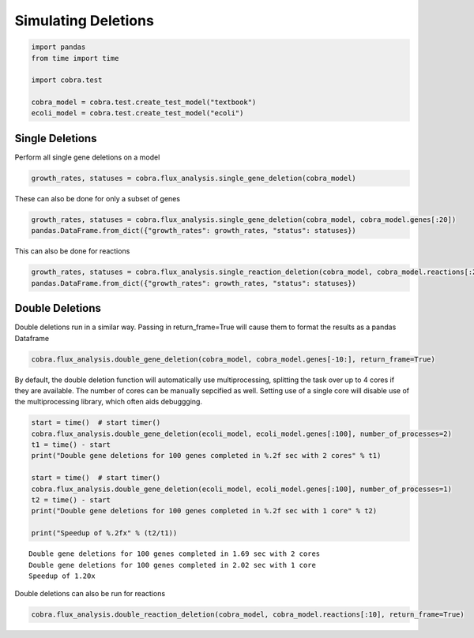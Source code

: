 
Simulating Deletions
====================

.. code:: python

    import pandas
    from time import time
    
    import cobra.test
    
    cobra_model = cobra.test.create_test_model("textbook")
    ecoli_model = cobra.test.create_test_model("ecoli")

Single Deletions
----------------

Perform all single gene deletions on a model

.. code:: python

    growth_rates, statuses = cobra.flux_analysis.single_gene_deletion(cobra_model)

These can also be done for only a subset of genes

.. code:: python

    growth_rates, statuses = cobra.flux_analysis.single_gene_deletion(cobra_model, cobra_model.genes[:20])
    pandas.DataFrame.from_dict({"growth_rates": growth_rates, "status": statuses})




.. raw:: html

    <div>
    <table border="1" class="dataframe">
      <thead>
        <tr style="text-align: right;">
          <th></th>
          <th>growth_rates</th>
          <th>status</th>
        </tr>
      </thead>
      <tbody>
        <tr>
          <th>b0116</th>
          <td>0.782351</td>
          <td>optimal</td>
        </tr>
        <tr>
          <th>b0118</th>
          <td>0.873922</td>
          <td>optimal</td>
        </tr>
        <tr>
          <th>b0351</th>
          <td>0.873922</td>
          <td>optimal</td>
        </tr>
        <tr>
          <th>b0356</th>
          <td>0.873922</td>
          <td>optimal</td>
        </tr>
        <tr>
          <th>b0474</th>
          <td>0.873922</td>
          <td>optimal</td>
        </tr>
        <tr>
          <th>b0726</th>
          <td>0.858307</td>
          <td>optimal</td>
        </tr>
        <tr>
          <th>b0727</th>
          <td>0.858307</td>
          <td>optimal</td>
        </tr>
        <tr>
          <th>b1241</th>
          <td>0.873922</td>
          <td>optimal</td>
        </tr>
        <tr>
          <th>b1276</th>
          <td>0.873922</td>
          <td>optimal</td>
        </tr>
        <tr>
          <th>b1478</th>
          <td>0.873922</td>
          <td>optimal</td>
        </tr>
        <tr>
          <th>b1849</th>
          <td>0.873922</td>
          <td>optimal</td>
        </tr>
        <tr>
          <th>b2296</th>
          <td>0.873922</td>
          <td>optimal</td>
        </tr>
        <tr>
          <th>b2587</th>
          <td>0.873922</td>
          <td>optimal</td>
        </tr>
        <tr>
          <th>b3115</th>
          <td>0.873922</td>
          <td>optimal</td>
        </tr>
        <tr>
          <th>b3734</th>
          <td>0.374230</td>
          <td>optimal</td>
        </tr>
        <tr>
          <th>b3735</th>
          <td>0.374230</td>
          <td>optimal</td>
        </tr>
        <tr>
          <th>b3736</th>
          <td>0.374230</td>
          <td>optimal</td>
        </tr>
        <tr>
          <th>b3737</th>
          <td>0.374230</td>
          <td>optimal</td>
        </tr>
        <tr>
          <th>b3738</th>
          <td>0.374230</td>
          <td>optimal</td>
        </tr>
        <tr>
          <th>s0001</th>
          <td>0.211141</td>
          <td>optimal</td>
        </tr>
      </tbody>
    </table>
    </div>



This can also be done for reactions

.. code:: python

    growth_rates, statuses = cobra.flux_analysis.single_reaction_deletion(cobra_model, cobra_model.reactions[:20])
    pandas.DataFrame.from_dict({"growth_rates": growth_rates, "status": statuses})




.. raw:: html

    <div>
    <table border="1" class="dataframe">
      <thead>
        <tr style="text-align: right;">
          <th></th>
          <th>growth_rates</th>
          <th>status</th>
        </tr>
      </thead>
      <tbody>
        <tr>
          <th>ACALD</th>
          <td>8.739215e-01</td>
          <td>optimal</td>
        </tr>
        <tr>
          <th>ACALDt</th>
          <td>8.739215e-01</td>
          <td>optimal</td>
        </tr>
        <tr>
          <th>ACKr</th>
          <td>8.739215e-01</td>
          <td>optimal</td>
        </tr>
        <tr>
          <th>ACONTa</th>
          <td>-3.963237e-27</td>
          <td>optimal</td>
        </tr>
        <tr>
          <th>ACONTb</th>
          <td>6.162976e-33</td>
          <td>optimal</td>
        </tr>
        <tr>
          <th>ACt2r</th>
          <td>8.739215e-01</td>
          <td>optimal</td>
        </tr>
        <tr>
          <th>ADK1</th>
          <td>8.739215e-01</td>
          <td>optimal</td>
        </tr>
        <tr>
          <th>AKGDH</th>
          <td>8.583074e-01</td>
          <td>optimal</td>
        </tr>
        <tr>
          <th>AKGt2r</th>
          <td>8.739215e-01</td>
          <td>optimal</td>
        </tr>
        <tr>
          <th>ALCD2x</th>
          <td>8.739215e-01</td>
          <td>optimal</td>
        </tr>
        <tr>
          <th>ATPM</th>
          <td>9.166475e-01</td>
          <td>optimal</td>
        </tr>
        <tr>
          <th>ATPS4r</th>
          <td>3.742299e-01</td>
          <td>optimal</td>
        </tr>
        <tr>
          <th>Biomass_Ecoli_core</th>
          <td>0.000000e+00</td>
          <td>optimal</td>
        </tr>
        <tr>
          <th>CO2t</th>
          <td>4.616696e-01</td>
          <td>optimal</td>
        </tr>
        <tr>
          <th>CS</th>
          <td>-5.916457e-30</td>
          <td>optimal</td>
        </tr>
        <tr>
          <th>CYTBD</th>
          <td>2.116629e-01</td>
          <td>optimal</td>
        </tr>
        <tr>
          <th>D_LACt2</th>
          <td>8.739215e-01</td>
          <td>optimal</td>
        </tr>
        <tr>
          <th>ENO</th>
          <td>-3.266892e-18</td>
          <td>optimal</td>
        </tr>
        <tr>
          <th>ETOHt2r</th>
          <td>8.739215e-01</td>
          <td>optimal</td>
        </tr>
        <tr>
          <th>EX_ac_e</th>
          <td>8.739215e-01</td>
          <td>optimal</td>
        </tr>
      </tbody>
    </table>
    </div>



Double Deletions
----------------

Double deletions run in a similar way. Passing in return\_frame=True
will cause them to format the results as a pandas Dataframe

.. code:: python

    cobra.flux_analysis.double_gene_deletion(cobra_model, cobra_model.genes[-10:], return_frame=True)




.. raw:: html

    <div>
    <table border="1" class="dataframe">
      <thead>
        <tr style="text-align: right;">
          <th></th>
          <th>b0724</th>
          <th>b0723</th>
          <th>b0721</th>
          <th>b0729</th>
          <th>b0728</th>
          <th>b2464</th>
          <th>b0008</th>
          <th>b2935</th>
          <th>b2465</th>
          <th>b3919</th>
        </tr>
      </thead>
      <tbody>
        <tr>
          <th>b0724</th>
          <td>0.814298</td>
          <td>0.814298</td>
          <td>0.814298</td>
          <td>0.814298</td>
          <td>0.814298</td>
          <td>0.814298</td>
          <td>0.814298</td>
          <td>0.814298</td>
          <td>0.814298</td>
          <td>0.704037</td>
        </tr>
        <tr>
          <th>b0723</th>
          <td>0.814298</td>
          <td>0.814298</td>
          <td>0.814298</td>
          <td>0.814298</td>
          <td>0.814298</td>
          <td>0.814298</td>
          <td>0.814298</td>
          <td>0.814298</td>
          <td>0.814298</td>
          <td>0.704037</td>
        </tr>
        <tr>
          <th>b0721</th>
          <td>0.814298</td>
          <td>0.814298</td>
          <td>0.814298</td>
          <td>0.814298</td>
          <td>0.814298</td>
          <td>0.814298</td>
          <td>0.814298</td>
          <td>0.814298</td>
          <td>0.814298</td>
          <td>0.704037</td>
        </tr>
        <tr>
          <th>b0729</th>
          <td>0.814298</td>
          <td>0.814298</td>
          <td>0.814298</td>
          <td>0.858307</td>
          <td>0.858307</td>
          <td>0.858307</td>
          <td>0.858307</td>
          <td>0.858307</td>
          <td>0.858307</td>
          <td>0.704037</td>
        </tr>
        <tr>
          <th>b0728</th>
          <td>0.814298</td>
          <td>0.814298</td>
          <td>0.814298</td>
          <td>0.858307</td>
          <td>0.858307</td>
          <td>0.858307</td>
          <td>0.858307</td>
          <td>0.858307</td>
          <td>0.858307</td>
          <td>0.704037</td>
        </tr>
        <tr>
          <th>b2464</th>
          <td>0.814298</td>
          <td>0.814298</td>
          <td>0.814298</td>
          <td>0.858307</td>
          <td>0.858307</td>
          <td>0.873922</td>
          <td>0.864759</td>
          <td>0.873922</td>
          <td>0.873922</td>
          <td>0.704037</td>
        </tr>
        <tr>
          <th>b0008</th>
          <td>0.814298</td>
          <td>0.814298</td>
          <td>0.814298</td>
          <td>0.858307</td>
          <td>0.858307</td>
          <td>0.864759</td>
          <td>0.873922</td>
          <td>0.873922</td>
          <td>0.873922</td>
          <td>0.704037</td>
        </tr>
        <tr>
          <th>b2935</th>
          <td>0.814298</td>
          <td>0.814298</td>
          <td>0.814298</td>
          <td>0.858307</td>
          <td>0.858307</td>
          <td>0.873922</td>
          <td>0.873922</td>
          <td>0.873922</td>
          <td>0.000000</td>
          <td>0.704037</td>
        </tr>
        <tr>
          <th>b2465</th>
          <td>0.814298</td>
          <td>0.814298</td>
          <td>0.814298</td>
          <td>0.858307</td>
          <td>0.858307</td>
          <td>0.873922</td>
          <td>0.873922</td>
          <td>0.000000</td>
          <td>0.873922</td>
          <td>0.704037</td>
        </tr>
        <tr>
          <th>b3919</th>
          <td>0.704037</td>
          <td>0.704037</td>
          <td>0.704037</td>
          <td>0.704037</td>
          <td>0.704037</td>
          <td>0.704037</td>
          <td>0.704037</td>
          <td>0.704037</td>
          <td>0.704037</td>
          <td>0.704037</td>
        </tr>
      </tbody>
    </table>
    </div>



By default, the double deletion function will automatically use
multiprocessing, splitting the task over up to 4 cores if they are
available. The number of cores can be manually sepcified as well.
Setting use of a single core will disable use of the multiprocessing
library, which often aids debuggging.

.. code:: python

    start = time()  # start timer()
    cobra.flux_analysis.double_gene_deletion(ecoli_model, ecoli_model.genes[:100], number_of_processes=2)
    t1 = time() - start
    print("Double gene deletions for 100 genes completed in %.2f sec with 2 cores" % t1)
    
    start = time()  # start timer()
    cobra.flux_analysis.double_gene_deletion(ecoli_model, ecoli_model.genes[:100], number_of_processes=1)
    t2 = time() - start
    print("Double gene deletions for 100 genes completed in %.2f sec with 1 core" % t2)
    
    print("Speedup of %.2fx" % (t2/t1))


.. parsed-literal::

    Double gene deletions for 100 genes completed in 1.69 sec with 2 cores
    Double gene deletions for 100 genes completed in 2.02 sec with 1 core
    Speedup of 1.20x


Double deletions can also be run for reactions

.. code:: python

    cobra.flux_analysis.double_reaction_deletion(cobra_model, cobra_model.reactions[:10], return_frame=True)




.. raw:: html

    <div>
    <table border="1" class="dataframe">
      <thead>
        <tr style="text-align: right;">
          <th></th>
          <th>ACALD</th>
          <th>ACALDt</th>
          <th>ACKr</th>
          <th>ACONTa</th>
          <th>ACONTb</th>
          <th>ACt2r</th>
          <th>ADK1</th>
          <th>AKGDH</th>
          <th>AKGt2r</th>
          <th>ALCD2x</th>
        </tr>
      </thead>
      <tbody>
        <tr>
          <th>ACALD</th>
          <td>0.873922</td>
          <td>0.873922</td>
          <td>0.873922</td>
          <td>0</td>
          <td>0</td>
          <td>0.873922</td>
          <td>0.873922</td>
          <td>0.858307</td>
          <td>0.873922</td>
          <td>0.873922</td>
        </tr>
        <tr>
          <th>ACALDt</th>
          <td>0.873922</td>
          <td>0.873922</td>
          <td>0.873922</td>
          <td>0</td>
          <td>0</td>
          <td>0.873922</td>
          <td>0.873922</td>
          <td>0.858307</td>
          <td>0.873922</td>
          <td>0.873922</td>
        </tr>
        <tr>
          <th>ACKr</th>
          <td>0.873922</td>
          <td>0.873922</td>
          <td>0.873922</td>
          <td>0</td>
          <td>0</td>
          <td>0.873922</td>
          <td>0.873922</td>
          <td>0.858307</td>
          <td>0.873922</td>
          <td>0.873922</td>
        </tr>
        <tr>
          <th>ACONTa</th>
          <td>0.000000</td>
          <td>0.000000</td>
          <td>0.000000</td>
          <td>0</td>
          <td>0</td>
          <td>0.000000</td>
          <td>0.000000</td>
          <td>0.000000</td>
          <td>0.000000</td>
          <td>0.000000</td>
        </tr>
        <tr>
          <th>ACONTb</th>
          <td>0.000000</td>
          <td>0.000000</td>
          <td>0.000000</td>
          <td>0</td>
          <td>0</td>
          <td>0.000000</td>
          <td>0.000000</td>
          <td>0.000000</td>
          <td>0.000000</td>
          <td>0.000000</td>
        </tr>
        <tr>
          <th>ACt2r</th>
          <td>0.873922</td>
          <td>0.873922</td>
          <td>0.873922</td>
          <td>0</td>
          <td>0</td>
          <td>0.873922</td>
          <td>0.873922</td>
          <td>0.858307</td>
          <td>0.873922</td>
          <td>0.873922</td>
        </tr>
        <tr>
          <th>ADK1</th>
          <td>0.873922</td>
          <td>0.873922</td>
          <td>0.873922</td>
          <td>0</td>
          <td>0</td>
          <td>0.873922</td>
          <td>0.873922</td>
          <td>0.858307</td>
          <td>0.873922</td>
          <td>0.873922</td>
        </tr>
        <tr>
          <th>AKGDH</th>
          <td>0.858307</td>
          <td>0.858307</td>
          <td>0.858307</td>
          <td>0</td>
          <td>0</td>
          <td>0.858307</td>
          <td>0.858307</td>
          <td>0.858307</td>
          <td>0.858307</td>
          <td>0.858307</td>
        </tr>
        <tr>
          <th>AKGt2r</th>
          <td>0.873922</td>
          <td>0.873922</td>
          <td>0.873922</td>
          <td>0</td>
          <td>0</td>
          <td>0.873922</td>
          <td>0.873922</td>
          <td>0.858307</td>
          <td>0.873922</td>
          <td>0.873922</td>
        </tr>
        <tr>
          <th>ALCD2x</th>
          <td>0.873922</td>
          <td>0.873922</td>
          <td>0.873922</td>
          <td>0</td>
          <td>0</td>
          <td>0.873922</td>
          <td>0.873922</td>
          <td>0.858307</td>
          <td>0.873922</td>
          <td>0.873922</td>
        </tr>
      </tbody>
    </table>
    </div>


